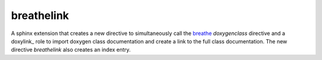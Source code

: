 ===========
breathelink
===========

A sphinx extension that creates a new directive to simultaneously call the
breathe_ `doxygenclass` directive and a doxylink_ role to import doxygen class
documentation and create a link to the full class documentation.  The new
directive `breathelink` also creates an index entry.

.. _breathe: https://github.com/michaeljones/breathe
.. _doxylinx: https://bitbucket.org/birkenfeld/sphinx-contrib/

